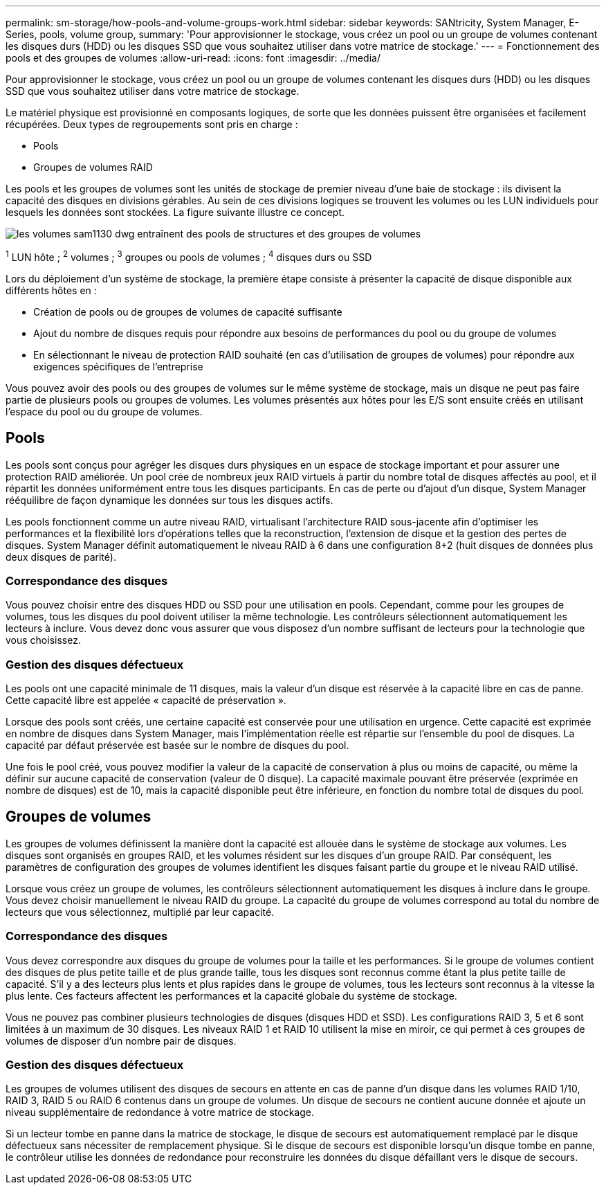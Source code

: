 ---
permalink: sm-storage/how-pools-and-volume-groups-work.html 
sidebar: sidebar 
keywords: SANtricity, System Manager, E-Series, pools, volume group, 
summary: 'Pour approvisionner le stockage, vous créez un pool ou un groupe de volumes contenant les disques durs (HDD) ou les disques SSD que vous souhaitez utiliser dans votre matrice de stockage.' 
---
= Fonctionnement des pools et des groupes de volumes
:allow-uri-read: 
:icons: font
:imagesdir: ../media/


[role="lead"]
Pour approvisionner le stockage, vous créez un pool ou un groupe de volumes contenant les disques durs (HDD) ou les disques SSD que vous souhaitez utiliser dans votre matrice de stockage.

Le matériel physique est provisionné en composants logiques, de sorte que les données puissent être organisées et facilement récupérées. Deux types de regroupements sont pris en charge :

* Pools
* Groupes de volumes RAID


Les pools et les groupes de volumes sont les unités de stockage de premier niveau d'une baie de stockage : ils divisent la capacité des disques en divisions gérables. Au sein de ces divisions logiques se trouvent les volumes ou les LUN individuels pour lesquels les données sont stockées. La figure suivante illustre ce concept.

image::../media/sam1130-dwg-volumes-drive-structure-pools-and-volume-groups.gif[les volumes sam1130 dwg entraînent des pools de structures et des groupes de volumes]

^1^ LUN hôte ; ^2^ volumes ; ^3^ groupes ou pools de volumes ; ^4^ disques durs ou SSD

Lors du déploiement d'un système de stockage, la première étape consiste à présenter la capacité de disque disponible aux différents hôtes en :

* Création de pools ou de groupes de volumes de capacité suffisante
* Ajout du nombre de disques requis pour répondre aux besoins de performances du pool ou du groupe de volumes
* En sélectionnant le niveau de protection RAID souhaité (en cas d'utilisation de groupes de volumes) pour répondre aux exigences spécifiques de l'entreprise


Vous pouvez avoir des pools ou des groupes de volumes sur le même système de stockage, mais un disque ne peut pas faire partie de plusieurs pools ou groupes de volumes. Les volumes présentés aux hôtes pour les E/S sont ensuite créés en utilisant l'espace du pool ou du groupe de volumes.



== Pools

Les pools sont conçus pour agréger les disques durs physiques en un espace de stockage important et pour assurer une protection RAID améliorée. Un pool crée de nombreux jeux RAID virtuels à partir du nombre total de disques affectés au pool, et il répartit les données uniformément entre tous les disques participants. En cas de perte ou d'ajout d'un disque, System Manager rééquilibre de façon dynamique les données sur tous les disques actifs.

Les pools fonctionnent comme un autre niveau RAID, virtualisant l'architecture RAID sous-jacente afin d'optimiser les performances et la flexibilité lors d'opérations telles que la reconstruction, l'extension de disque et la gestion des pertes de disques. System Manager définit automatiquement le niveau RAID à 6 dans une configuration 8+2 (huit disques de données plus deux disques de parité).



=== Correspondance des disques

Vous pouvez choisir entre des disques HDD ou SSD pour une utilisation en pools. Cependant, comme pour les groupes de volumes, tous les disques du pool doivent utiliser la même technologie. Les contrôleurs sélectionnent automatiquement les lecteurs à inclure. Vous devez donc vous assurer que vous disposez d'un nombre suffisant de lecteurs pour la technologie que vous choisissez.



=== Gestion des disques défectueux

Les pools ont une capacité minimale de 11 disques, mais la valeur d'un disque est réservée à la capacité libre en cas de panne. Cette capacité libre est appelée « capacité de préservation ».

Lorsque des pools sont créés, une certaine capacité est conservée pour une utilisation en urgence. Cette capacité est exprimée en nombre de disques dans System Manager, mais l'implémentation réelle est répartie sur l'ensemble du pool de disques. La capacité par défaut préservée est basée sur le nombre de disques du pool.

Une fois le pool créé, vous pouvez modifier la valeur de la capacité de conservation à plus ou moins de capacité, ou même la définir sur aucune capacité de conservation (valeur de 0 disque). La capacité maximale pouvant être préservée (exprimée en nombre de disques) est de 10, mais la capacité disponible peut être inférieure, en fonction du nombre total de disques du pool.



== Groupes de volumes

Les groupes de volumes définissent la manière dont la capacité est allouée dans le système de stockage aux volumes. Les disques sont organisés en groupes RAID, et les volumes résident sur les disques d'un groupe RAID. Par conséquent, les paramètres de configuration des groupes de volumes identifient les disques faisant partie du groupe et le niveau RAID utilisé.

Lorsque vous créez un groupe de volumes, les contrôleurs sélectionnent automatiquement les disques à inclure dans le groupe. Vous devez choisir manuellement le niveau RAID du groupe. La capacité du groupe de volumes correspond au total du nombre de lecteurs que vous sélectionnez, multiplié par leur capacité.



=== Correspondance des disques

Vous devez correspondre aux disques du groupe de volumes pour la taille et les performances. Si le groupe de volumes contient des disques de plus petite taille et de plus grande taille, tous les disques sont reconnus comme étant la plus petite taille de capacité. S'il y a des lecteurs plus lents et plus rapides dans le groupe de volumes, tous les lecteurs sont reconnus à la vitesse la plus lente. Ces facteurs affectent les performances et la capacité globale du système de stockage.

Vous ne pouvez pas combiner plusieurs technologies de disques (disques HDD et SSD). Les configurations RAID 3, 5 et 6 sont limitées à un maximum de 30 disques. Les niveaux RAID 1 et RAID 10 utilisent la mise en miroir, ce qui permet à ces groupes de volumes de disposer d'un nombre pair de disques.



=== Gestion des disques défectueux

Les groupes de volumes utilisent des disques de secours en attente en cas de panne d'un disque dans les volumes RAID 1/10, RAID 3, RAID 5 ou RAID 6 contenus dans un groupe de volumes. Un disque de secours ne contient aucune donnée et ajoute un niveau supplémentaire de redondance à votre matrice de stockage.

Si un lecteur tombe en panne dans la matrice de stockage, le disque de secours est automatiquement remplacé par le disque défectueux sans nécessiter de remplacement physique. Si le disque de secours est disponible lorsqu'un disque tombe en panne, le contrôleur utilise les données de redondance pour reconstruire les données du disque défaillant vers le disque de secours.
